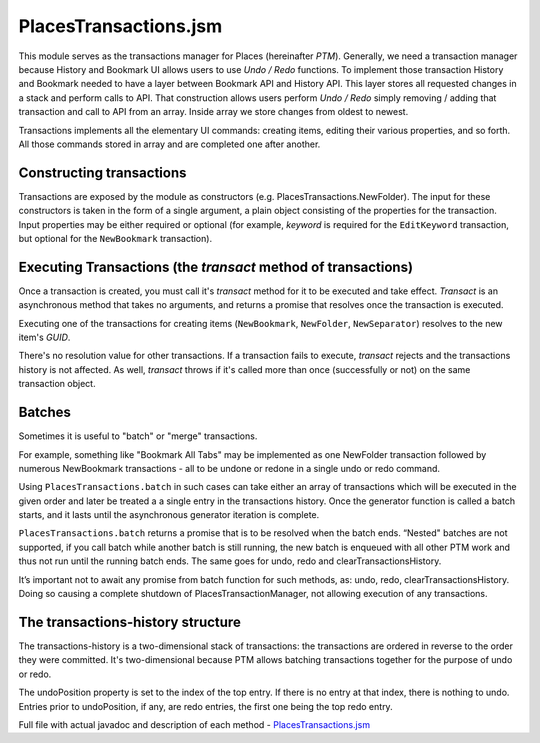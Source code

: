 PlacesTransactions.jsm
======================

This module serves as the transactions manager for Places (hereinafter *PTM*). Generally, we need a transaction manager because History and Bookmark UI allows users to use `Undo / Redo` functions. To implement those transaction History and Bookmark needed to have a layer between Bookmark API and History API. This layer stores all requested changes in a stack and perform calls to API. That construction allows users perform `Undo / Redo` simply removing / adding that transaction and call to API from an array. Inside array we store changes from oldest to newest.

Transactions implements all the elementary UI commands: creating items, editing their various properties, and so forth. All those commands stored in array and are completed one after another.


Constructing transactions
-------------------------

Transactions are exposed by the module as constructors (e.g. PlacesTransactions.NewFolder). The input for these constructors is taken in the form of a single argument, a plain object consisting of the properties for the transaction. Input properties may be either required or optional (for example, *keyword* is required for the ``EditKeyword`` transaction, but optional for the ``NewBookmark`` transaction).

Executing Transactions (the `transact` method of transactions)
--------------------------------------------------------------

Once a transaction is created, you must call it's *transact* method for it to be executed and take effect. *Transact* is an asynchronous method that takes no arguments, and returns a promise that resolves once the transaction is executed.

Executing one of the transactions for creating items (``NewBookmark``, ``NewFolder``, ``NewSeparator``) resolves to the new item's *GUID*.

There's no resolution value for other transactions. If a transaction fails to execute, *transact* rejects and the transactions history is not affected. As well, *transact* throws if it's called more than once (successfully or not) on the same transaction object.

Batches
-------

Sometimes it is useful to "batch" or "merge" transactions.

For example, something like "Bookmark All Tabs" may be implemented as one NewFolder transaction followed by numerous NewBookmark transactions - all to be undone or redone in a single undo or redo command.

Using ``PlacesTransactions.batch`` in such cases can take either an array of transactions which will be executed in the given order and later be treated a a single entry in the transactions history. Once the generator function is called a batch starts, and it lasts until the asynchronous generator iteration is complete.

``PlacesTransactions.batch`` returns a promise that is to be resolved when the batch ends. “Nested" batches are not supported, if you call batch while another batch is still running, the new batch is enqueued with all other PTM work and thus not run until the running batch ends. The same goes for undo, redo and clearTransactionsHistory.

It’s important not to await any promise from batch function for such methods, as: undo, redo, clearTransactionsHistory. Doing so causing a complete shutdown of PlacesTransactionManager, not allowing execution of any transactions.

The transactions-history structure
----------------------------------

The transactions-history is a two-dimensional stack of transactions: the transactions are ordered in reverse to the order they were committed. It's two-dimensional because PTM allows batching transactions together for the purpose of undo or redo.

The undoPosition property is set to the index of the top entry. If there is no entry at that index, there is nothing to undo. Entries prior to undoPosition, if any, are redo entries, the first one being the top redo entry.

Full file with actual javadoc and description of each method - `PlacesTransactions.jsm`_
